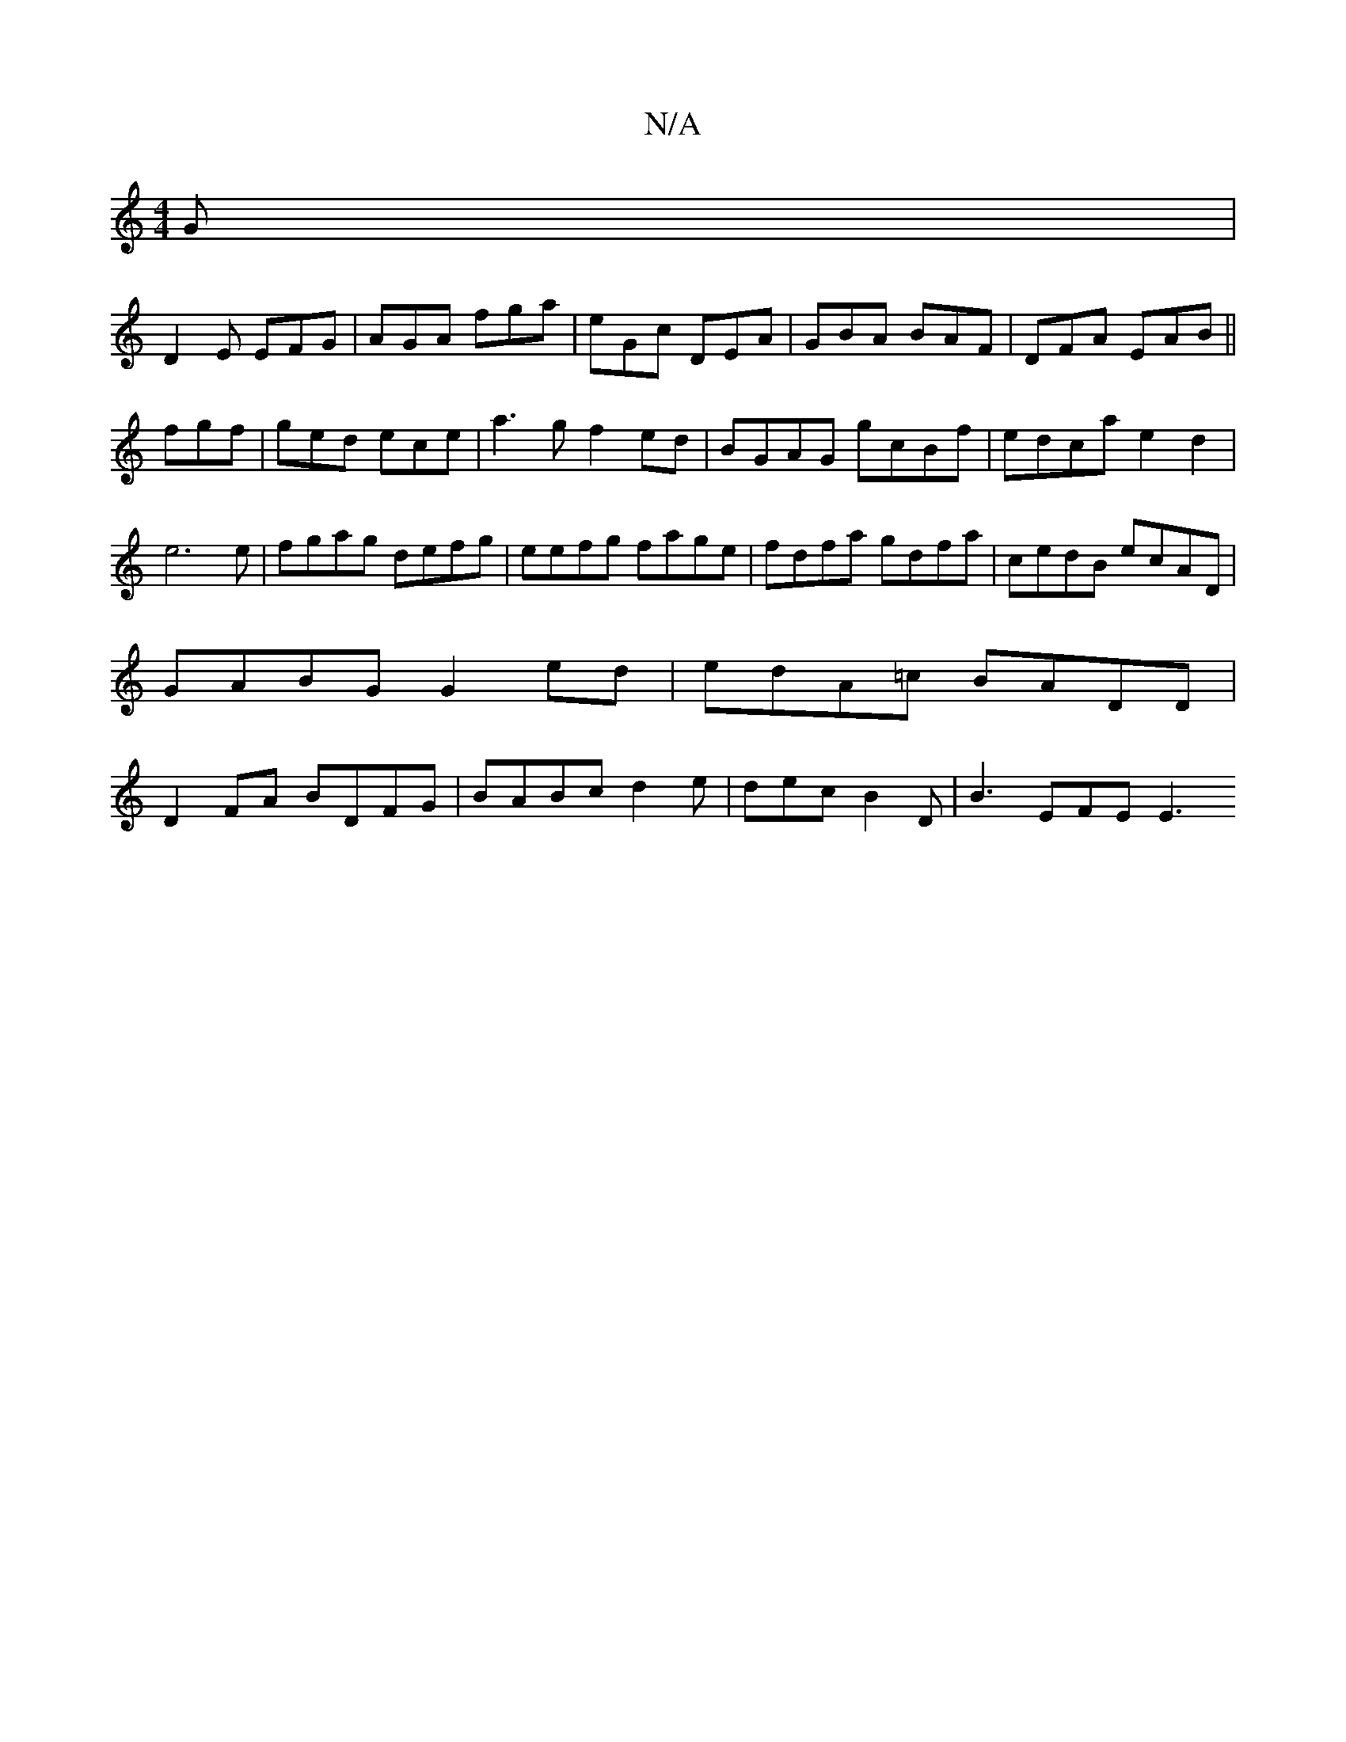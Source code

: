 X:1
T:N/A
M:4/4
R:N/A
K:Cmajor
G|
D2E EFG|AGA fga|eGc DEA|GBA BAF|DFA EAB||fgf|ged ece|a3g f2 ed|BGAG gcBf|edca e2d2|e6e|fgag defg | eefg fage | fdfa gdfa | cedB ecAD | GABG G2 ed|edA=c BADD|D2 FA BDFG|BABc d2 e|dec B2D | B3 EFE E3